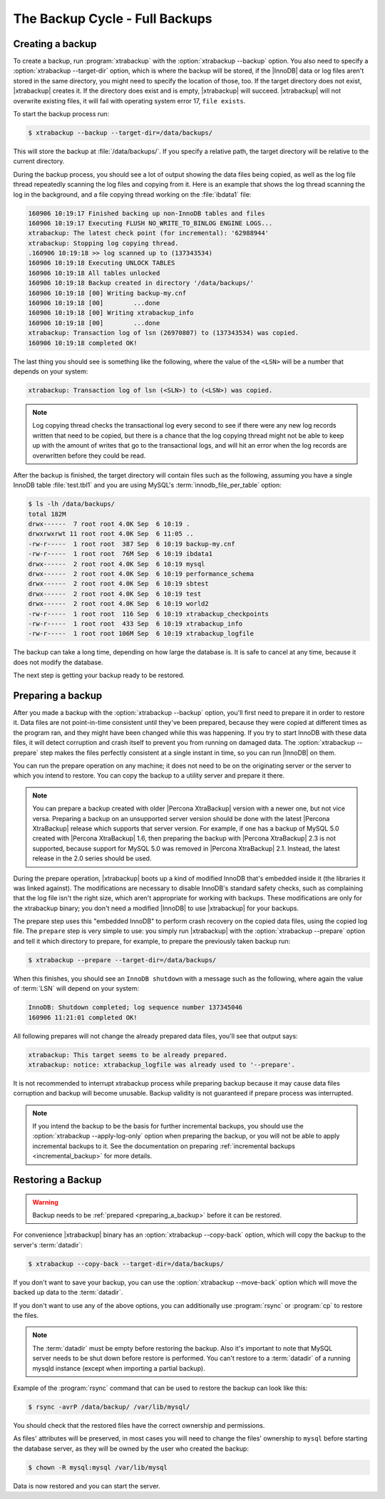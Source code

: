 .. _full_backup:

===============================
The Backup Cycle - Full Backups
===============================

.. _creating_a_backup:

Creating a backup
=================

To create a backup, run :program:`xtrabackup` with the
:option:`xtrabackup --backup` option. You also need to specify a
:option:`xtrabackup --target-dir` option, which is where the backup will be
stored, if the |InnoDB| data or log files aren't stored in the same directory,
you might need to specify the location of those, too. If the target directory
does not exist, |xtrabackup| creates it. If the directory does exist and is
empty, |xtrabackup| will succeed. |xtrabackup| will not overwrite existing
files, it will fail with operating system error 17, ``file exists``.

To start the backup process run:

.. code-block:: bash

  $ xtrabackup --backup --target-dir=/data/backups/

This will store the backup at :file:`/data/backups/`. If you specify a
relative path, the target directory will be relative to the current directory.

During the backup process, you should see a lot of output showing the data
files being copied, as well as the log file thread repeatedly scanning the log
files and copying from it. Here is an example that shows the log thread
scanning the log in the background, and a file copying thread working on the
:file:`ibdata1` file:

.. code-block:: text

  160906 10:19:17 Finished backing up non-InnoDB tables and files
  160906 10:19:17 Executing FLUSH NO_WRITE_TO_BINLOG ENGINE LOGS...
  xtrabackup: The latest check point (for incremental): '62988944'
  xtrabackup: Stopping log copying thread.
  .160906 10:19:18 >> log scanned up to (137343534)
  160906 10:19:18 Executing UNLOCK TABLES
  160906 10:19:18 All tables unlocked
  160906 10:19:18 Backup created in directory '/data/backups/'
  160906 10:19:18 [00] Writing backup-my.cnf
  160906 10:19:18 [00]        ...done
  160906 10:19:18 [00] Writing xtrabackup_info
  160906 10:19:18 [00]        ...done
  xtrabackup: Transaction log of lsn (26970807) to (137343534) was copied.
  160906 10:19:18 completed OK!

The last thing you should see is something like the following, where the value
of the ``<LSN>`` will be a number that depends on your system:

.. code-block:: text

  xtrabackup: Transaction log of lsn (<SLN>) to (<LSN>) was copied.

.. note::

  Log copying thread checks the transactional log every second to see if there
  were any new log records written that need to be copied, but there is a
  chance that the log copying thread might not be able to keep up with the
  amount of writes that go to the transactional logs, and will hit an error
  when the log records are overwritten before they could be read.

After the backup is finished, the target directory will contain files such as
the following, assuming you have a single InnoDB table :file:`test.tbl1` and
you are using MySQL's :term:`innodb_file_per_table` option:

.. code-block:: bash

  $ ls -lh /data/backups/
  total 182M
  drwx------  7 root root 4.0K Sep  6 10:19 .
  drwxrwxrwt 11 root root 4.0K Sep  6 11:05 ..
  -rw-r-----  1 root root  387 Sep  6 10:19 backup-my.cnf
  -rw-r-----  1 root root  76M Sep  6 10:19 ibdata1
  drwx------  2 root root 4.0K Sep  6 10:19 mysql
  drwx------  2 root root 4.0K Sep  6 10:19 performance_schema
  drwx------  2 root root 4.0K Sep  6 10:19 sbtest
  drwx------  2 root root 4.0K Sep  6 10:19 test
  drwx------  2 root root 4.0K Sep  6 10:19 world2
  -rw-r-----  1 root root  116 Sep  6 10:19 xtrabackup_checkpoints
  -rw-r-----  1 root root  433 Sep  6 10:19 xtrabackup_info
  -rw-r-----  1 root root 106M Sep  6 10:19 xtrabackup_logfile

The backup can take a long time, depending on how large the database is. It is
safe to cancel at any time, because it does not modify the database.

The next step is getting your backup ready to be restored.

.. _preparing_a_backup:

Preparing a backup
==================

After you made a backup with the :option:`xtrabackup --backup` option, you'll
first need to prepare it in order to restore it. Data files are not
point-in-time consistent until they've been prepared, because they were copied
at different times as the program ran, and they might have been changed while
this was happening. If you try to start InnoDB with these data files, it will
detect corruption and crash itself to prevent you from running on damaged data.
The :option:`xtrabackup --prepare` step makes the files perfectly consistent at
a single instant in time, so you can run |InnoDB| on them.

You can run the prepare operation on any machine; it does not need to be on the
originating server or the server to which you intend to restore. You can copy
the backup to a utility server and prepare it there.

.. note::

  You can prepare a backup created with older |Percona XtraBackup| version with
  a newer one, but not vice versa. Preparing a backup on an unsupported server
  version should be done with the latest |Percona XtraBackup| release which
  supports that server version. For example, if one has a backup of MySQL 5.0
  created with |Percona XtraBackup| 1.6, then preparing the backup with
  |Percona XtraBackup| 2.3 is not supported, because support for MySQL 5.0 was
  removed in |Percona XtraBackup| 2.1. Instead, the latest release in the 2.0
  series should be used.

During the prepare operation, |xtrabackup| boots up a kind of modified InnoDB
that's embedded inside it (the libraries it was linked against). The
modifications are necessary to disable InnoDB's standard safety checks, such as
complaining that the log file isn't the right size, which aren't appropriate
for working with backups. These modifications are only for the xtrabackup
binary; you don't need a modified |InnoDB| to use |xtrabackup| for your
backups.

The prepare step uses this "embedded InnoDB" to perform crash recovery on the
copied data files, using the copied log file. The ``prepare`` step is very
simple to use: you simply run |xtrabackup| with the
:option:`xtrabackup --prepare` option and tell it which directory to prepare,
for example, to prepare the previously taken backup run:

.. code-block:: bash

  $ xtrabackup --prepare --target-dir=/data/backups/

When this finishes, you should see an ``InnoDB shutdown`` with a message such
as the following, where again the value of :term:`LSN` will depend on your
system:

.. code-block:: text

  InnoDB: Shutdown completed; log sequence number 137345046
  160906 11:21:01 completed OK!

All following prepares will not change the already prepared data files, you'll
see that output says:

.. code-block:: console

  xtrabackup: This target seems to be already prepared.
  xtrabackup: notice: xtrabackup_logfile was already used to '--prepare'.

It is not recommended to interrupt xtrabackup process while preparing backup
because it may cause data files corruption and backup will become unusable.
Backup validity is not guaranteed if prepare process was interrupted.

.. note::

  If you intend the backup to be the basis for further incremental backups, you
  should use the :option:`xtrabackup --apply-log-only` option when preparing
  the backup,  or you will not be able to apply incremental backups to it. See
  the documentation on preparing :ref:`incremental backups
  <incremental_backup>` for more details.

.. _restoring_a_backup:

Restoring a Backup
==================

.. warning::

  Backup needs to be :ref:`prepared <preparing_a_backup>` before it can be
  restored.

For convenience |xtrabackup| binary has an :option:`xtrabackup --copy-back`
option, which will copy the backup to the server's :term:`datadir`:

.. code-block:: bash

  $ xtrabackup --copy-back --target-dir=/data/backups/

If you don't want to save your backup, you can use the
:option:`xtrabackup --move-back` option which will move the backed up data to
the :term:`datadir`.

If you don't want to use any of the above options, you can additionally use
:program:`rsync` or :program:`cp` to restore the files.

.. note::

 The :term:`datadir` must be empty before restoring the backup. Also it's
 important to note that MySQL server needs to be shut down before restore is
 performed. You can't restore to a :term:`datadir` of a running mysqld instance
 (except when importing a partial backup).

Example of the :program:`rsync` command that can be used to restore the backup
can look like this:

.. code-block:: bash

  $ rsync -avrP /data/backup/ /var/lib/mysql/

You should check that the restored files have the correct ownership and
permissions.

As files' attributes will be preserved, in most cases you will need to change
the files' ownership to ``mysql`` before starting the database server, as they
will be owned by the user who created the backup:

.. code-block:: bash

  $ chown -R mysql:mysql /var/lib/mysql

Data is now restored and you can start the server.

